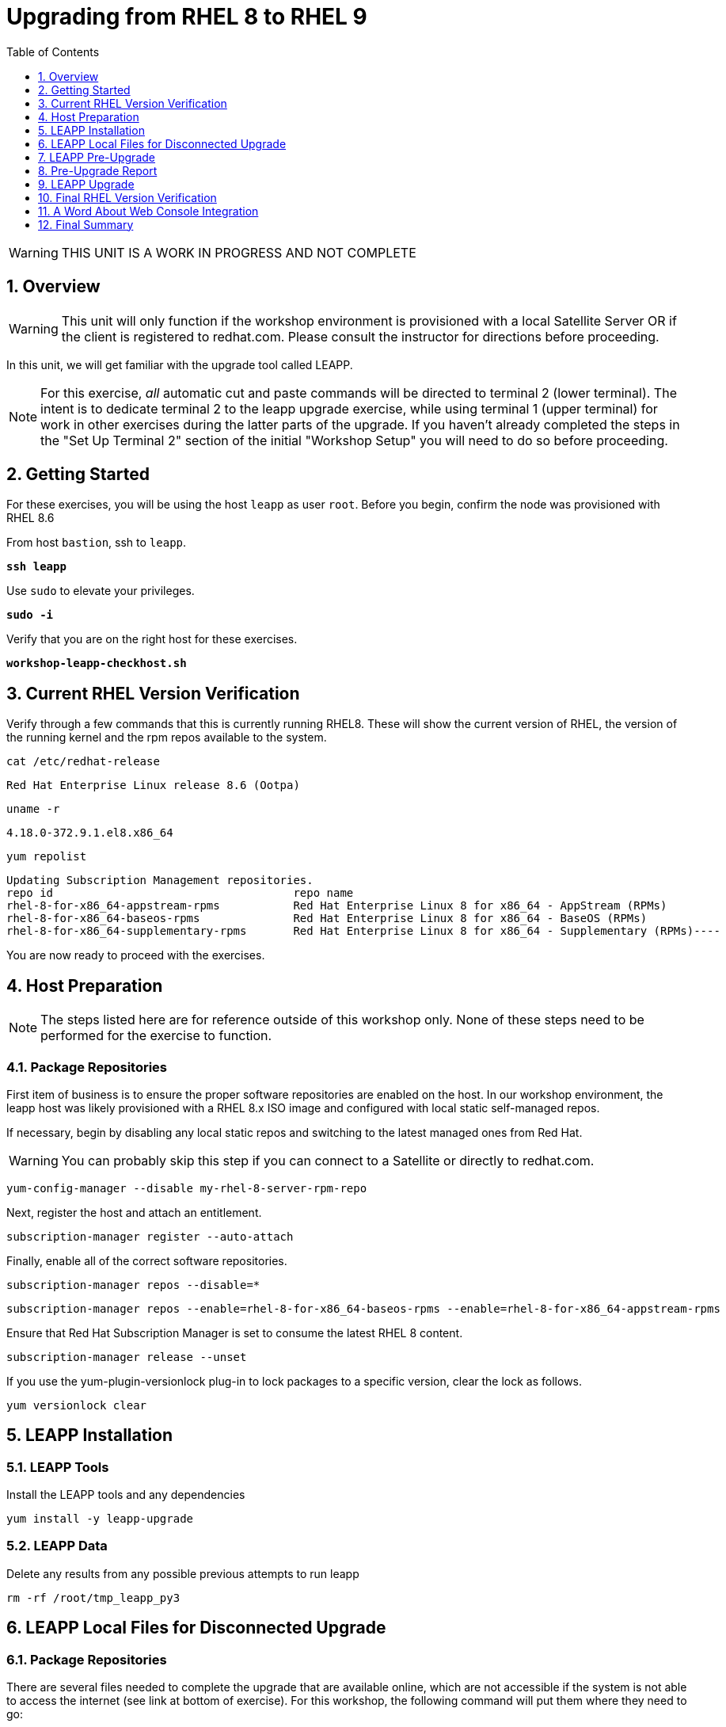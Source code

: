 :sectnums:
:sectnumlevels: 3
:markup-in-source: verbatim,attributes,quotes
ifdef::env-github[]
:tip-caption: :bulb:
:imagesdir: ./_images
:note-caption: :information_source:
:important-caption: :heavy_exclamation_mark:
:caution-caption: :fire:
:warning-caption: :warning:
endif::[]
:format_cmd_exec: source,options="nowrap",subs="{markup-in-source}",role="copy"
:format_cmd_exec2: source,options="nowrap",subs="{markup-in-source}",role="copy"
:format_cmd_output: bash,options="nowrap",subs="{markup-in-source}"
ifeval::["%cloud_provider%" == "ec2"]
:format_cmd_exec: source,options="nowrap",subs="{markup-in-source}",role="execute"
:format_cmd_exec2: source,options="nowrap",subs="{markup-in-source}",role="execute-2"
endif::[]


:toc:
:toclevels: 1

= Upgrading from RHEL 8 to RHEL 9

WARNING: THIS UNIT IS A WORK IN PROGRESS AND NOT COMPLETE

== Overview

WARNING:  This unit will only function if the workshop environment is provisioned with a local Satellite Server OR if the client is registered to redhat.com.  Please consult the instructor for directions before proceeding.

In this unit, we will get familiar with the upgrade tool called LEAPP.

NOTE: For this exercise, _all_ automatic cut and paste commands will be directed to terminal 2 (lower terminal).  The intent is to dedicate terminal 2 to the leapp upgrade exercise, while using terminal 1 (upper terminal) for work in other exercises during the latter parts of the upgrade.  If you haven't already completed the steps in the "Set Up Terminal 2" section of the initial "Workshop Setup" you will need to do so before proceeding.

== Getting Started

For these exercises, you will be using the host `leapp` as user `root`.  Before you begin, confirm the node was provisioned with RHEL 8.6

From host `bastion`, ssh to `leapp`.

[{format_cmd_exec2}]
----
*ssh leapp*
----

Use `sudo` to elevate your privileges.

[{format_cmd_exec2}]
----
*sudo -i*
----

Verify that you are on the right host for these exercises.

[{format_cmd_exec2}]
----
*workshop-leapp-checkhost.sh*
----

== Current RHEL Version Verification

Verify through a few commands that this is currently running RHEL8.  These will show the current version of RHEL, the version of the running kernel and the rpm repos available to the system.

[{format_cmd_exec2}]
----
cat /etc/redhat-release
----

[{format_cmd_output}]
----
Red Hat Enterprise Linux release 8.6 (Ootpa)
----

[{format_cmd_exec2}]
----
uname -r
----

[{format_cmd_output}]
----
4.18.0-372.9.1.el8.x86_64
----

[{format_cmd_exec2}]
----
yum repolist
----

[{format_cmd_output}]
----
Updating Subscription Management repositories.
repo id                                    repo name
rhel-8-for-x86_64-appstream-rpms           Red Hat Enterprise Linux 8 for x86_64 - AppStream (RPMs)
rhel-8-for-x86_64-baseos-rpms              Red Hat Enterprise Linux 8 for x86_64 - BaseOS (RPMs)
rhel-8-for-x86_64-supplementary-rpms       Red Hat Enterprise Linux 8 for x86_64 - Supplementary (RPMs)----
----

You are now ready to proceed with the exercises.

== Host Preparation

NOTE: The steps listed here are for reference outside of this workshop only.  None of these steps need to be performed for the exercise to function.

=== Package Repositories

First item of business is to ensure the proper software repositories are enabled on the host.  In our workshop environment, the leapp host was likely provisioned with a RHEL 8.x ISO image and configured with local static self-managed repos.

If necessary, begin by disabling any local static repos and switching to the latest managed ones from Red Hat.

WARNING: You can probably skip this step if you can connect to a Satellite or directly to redhat.com.

[source,options="nowrap",subs="{markup-in-source}",role="copy"]
----
yum-config-manager --disable my-rhel-8-server-rpm-repo

----

Next, register the host and attach an entitlement.

[source,options="nowrap",subs="{markup-in-source}",role="copy"]
----
subscription-manager register --auto-attach

----

Finally, enable all of the correct software repositories.

[source,options="nowrap",subs="{markup-in-source}",role="copy"]
----
subscription-manager repos --disable=*
----

[source,options="nowrap",subs="{markup-in-source}",role="copy"]
----
subscription-manager repos --enable=rhel-8-for-x86_64-baseos-rpms --enable=rhel-8-for-x86_64-appstream-rpms
----

Ensure that Red Hat Subscription Manager is set to consume the latest RHEL 8 content.

[source,options="nowrap",subs="{markup-in-source}",role="copy"]
----
subscription-manager release --unset
----

If you use the yum-plugin-versionlock plug-in to lock packages to a specific version, clear the lock as follows.

[source,options="nowrap",subs="{markup-in-source}",role="copy"]
----
yum versionlock clear
----

== LEAPP Installation

=== LEAPP Tools
Install the LEAPP tools and any dependencies

[{format_cmd_exec2}]
----
yum install -y leapp-upgrade

----

=== LEAPP Data

Delete any results from any possible previous attempts to run leapp

[{format_cmd_exec2}]
----
rm -rf /root/tmp_leapp_py3
----

== LEAPP Local Files for Disconnected Upgrade

=== Package Repositories

There are several files needed to complete the upgrade that are available online, which are not accessible if the system is not able to access the internet (see link at bottom of exercise).  For this workshop, the following command will put them where they need to go:

[{format_cmd_exec2}]
----
cd /etc/leapp/files
----

[{format_cmd_exec2}]
----
tar -xzvf /usr/local/share/leapp-data17.tar.gz
----

== LEAPP Pre-Upgrade

Now run the preupgrade option to generate a preliminary report to see if there are any issues found that could prevent the upgrade from proceeding smoothly.

[{format_cmd_exec2}]
----
leapp preupgrade
----

== Pre-Upgrade Report

The output from the previous command should have listed a few items that are inhibiting the upgrade of the host.

[{format_cmd_output}]
----
=================================================
                     UPGRADE INHIBITED
=================================================


Debug output written to /var/log/leapp/leapp-preupgrade.log

=================================================
                           REPORT
=================================================

A report has been generated at /var/log/leapp/leapp-report.json
A report has been generated at /var/log/leapp/leapp-report.txt

=================================================
                       END OF REPORT
=================================================

Answerfile has been generated at /var/log/leapp/answerfile

----

Notice that the output refers you to the pre-upgrade report for details and remediations.  If your system has the cockpit-leapp package installed, you can switch to using a web-broswer to step through each item and inspect the remediation options.

Look at the first several lines of the report mentioned above, /var/log/leapp/leapp-report.txt

[{format_cmd_exec2}]
----
head /var/log/leapp/leapp-report.txt
----

The first two lines indicate a Risk Factor, in this case high/inhibitor meaning that this issue will prevent the upgrade from proceeding.  Followed by a Summary of the issue:

[{format_cmd_output}]
----
Summary: Firewalld has enabled configuration option "AllowZoneDrifiting" which has been removed in RHEL-9. New behavior is as if "AllowZoneDrifiting" was set to "no".
----

This tells us that there is a Firewalld configuration that was allowed in RHEL8 that is no longer allowed in RHEL9.  The next line tells us a "hint" at how to remediate the issue so that the upgrade can proceed:

[{format_cmd_output}]
----
Remediation: [hint] Set AllowZoneDrifting=no in /etc/firewalld/firewalld.conf
----

And the following line gives an actual command that can be used to make the change without having to edit the file directly:

[{format_cmd_exec2}]
----
sed -i "s/^AllowZoneDrifting=.*/AllowZoneDrifting=no/" /etc/firewalld/firewalld.conf
----

Now re-run the preupgrade, this time there should be no inhibitors

[{format_cmd_exec2}]
----
leapp preupgrade
----

This time we expect the output to come back clean without any inhibitors that would prevent the upgrade.

[{format_cmd_output}]
----

=================================================
                           REPORT
=================================================

A report has been generated at /var/log/leapp/leapp-report.json
A report has been generated at /var/log/leapp/leapp-report.txt

=================================================
                       END OF REPORT
=================================================

Answerfile has been generated at /var/log/leapp/answerfile
----

== LEAPP Upgrade

Everything should be ready to run the upgrade.  This will install several rpms, make some repo and other configuration changes, and will take several minutes (6 to 10 in our vm testing).  

[{format_cmd_exec2}]
----
leapp upgrade
----

After several minutes you should see an almost identical report output indicating that phase one of the upgrade has completed

[{format_cmd_output}]
----

=================================================
                           REPORT
=================================================

A report has been generated at /var/log/leapp/leapp-report.json
A report has been generated at /var/log/leapp/leapp-report.txt

=================================================
                       END OF REPORT
=================================================

Answerfile has been generated at /var/log/leapp/answerfile
----

And that a reboot is now required for the upgrade to proceed.  Without console access you won't be able to see the final steps of the upgrade.

[{format_cmd_exec2}]
----
reboot
----

[{format_cmd_output}]
----
Connection to leapp closed by remote host.
Connection to leapp closed.
----

after another 6 - 9 minutes, you should be able to ssh back in from the bastion host

[{format_cmd_exec2}]
----
*ssh leapp*
----

Use `sudo` to elevate your privileges.

[{format_cmd_exec2}]
----
*sudo -i*
----

== Final RHEL Version Verification

Finally, re-run the commands from earlier to verify that the leapp node has actually been upgraded to RHEL9

[{format_cmd_exec2}]
----
cat /etc/redhat-release
----

[{format_cmd_output}]
----
Red Hat Enterprise Linux release 9.0 (Plow)
----

[{format_cmd_exec2}]
----
uname -r
----

[{format_cmd_output}]
----
5.14.0-70.17.1.el9_0.x86_64
----

[{format_cmd_exec2}]
----
dnf repolist
----

[{format_cmd_output}]
----
Updating Subscription Management repositories.
repo id                                    repo name
rhel-9-for-x86_64-appstream-rpms           Red Hat Enterprise Linux 9 for x86_64 - AppStream (RPMs)
rhel-9-for-x86_64-baseos-rpms              Red Hat Enterprise Linux 9 for x86_64 - BaseOS (RPMs)
rhel-9-for-x86_64-supplementary-rpms       Red Hat Enterprise Linux 9 for x86_64 - Supplementary (RPMs)
----


== A Word About Web Console Integration

This exercise has illustrated a very simple example of upgrading a RHEL8 system in place to a RHEL9 system, with a single issue that was easy to remediate and no applications running on top of the OS.  In the real world, there are likely to be more issues that need to be addressed and in some cases there are known issues that will prevent an in place upgrade (see official Red Hat documentation link below).  There is a Web Console plugin that makes it easier to visualize and in many cases remediate upgrade inhibitors that arise.  The rpm is called "cockpit-leapp" and once installed will enable visualization like this

====
image::leapp-weboconsole-sample.png[Sample Leapp PreUpgrade Web Console Report]
====

== Final Summary

Whether upgrading in place is right is a decision that needs to be made from one environment to the next, one group to the next, even from one system to the next.  What makes sense for one application might not make sense for another.  As with any OS upgrade, test in the lab and do backups!

[discrete]
== Additional Reference Materials

* link:https://access.redhat.com/documentation/en-us/red_hat_enterprise_linux/9/html-single/upgrading_from_rhel_8_to_rhel_9/index[Uprading from RHEL 8 to RHEL 9]
* link:https://access.redhat.com/articles/3664871[Data required by the Leapp utility for a disconnected RHEL in-place upgrade]

[discrete]
== End of Unit

ifdef::env-github[]
link:../RHEL9-Workshop.adoc#toc[Return to TOC]
endif::[]

////
Always end files with a blank line to avoid include problems.
////
